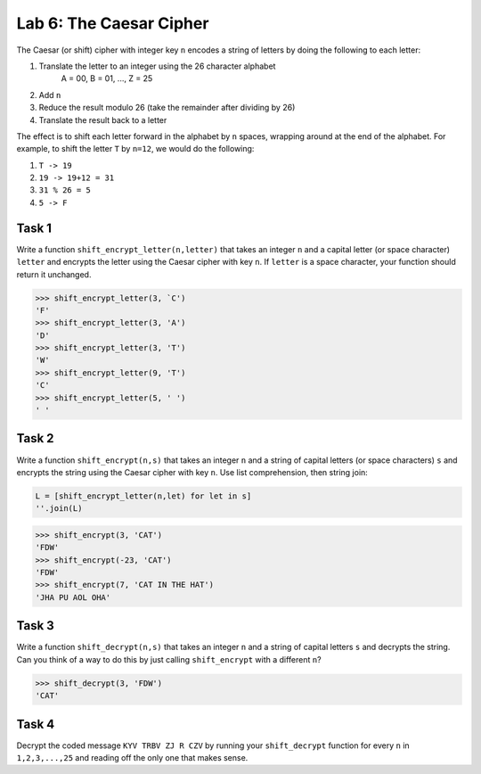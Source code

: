 Lab 6: The Caesar Cipher
========================




The Caesar (or shift) cipher with integer key ``n`` encodes a string of letters by doing the following to each letter:

1. Translate the letter to an integer using the 26 character alphabet
	A = 00, B = 01, ..., Z = 25

2. Add ``n``

3. Reduce the result modulo 26 (take the remainder after dividing by 26)

4. Translate the result back to a letter

The effect is to shift each letter forward in the alphabet by ``n`` spaces, wrapping around at the end of the alphabet.
For example, to shift the letter ``T`` by ``n=12``, we would do the following:

1. ``T -> 19``

2. ``19 -> 19+12 = 31``

3. ``31 % 26 = 5``

4. ``5 -> F``

 

Task 1
------

Write a function ``shift_encrypt_letter(n,letter)`` that takes an integer ``n`` and a capital letter (or space character) ``letter`` and encrypts the letter using the Caesar cipher with key ``n``. 
If ``letter`` is a space character, your function should return it unchanged.


	
>>> shift_encrypt_letter(3, `C')
'F'
>>> shift_encrypt_letter(3, 'A')
'D'
>>> shift_encrypt_letter(3, 'T')
'W'
>>> shift_encrypt_letter(9, 'T')
'C'
>>> shift_encrypt_letter(5, ' ')
' '

Task 2
------

Write a function ``shift_encrypt(n,s)`` that takes an integer ``n`` and a string of capital letters (or space characters) ``s`` and encrypts the string using the Caesar cipher with key ``n``.  
Use list comprehension, then string join:

.. code-block:: python	

	L = [shift_encrypt_letter(n,let) for let in s]
	''.join(L)

>>> shift_encrypt(3, 'CAT')
'FDW'
>>> shift_encrypt(-23, 'CAT')
'FDW'
>>> shift_encrypt(7, 'CAT IN THE HAT')
'JHA PU AOL OHA'
	

Task 3
------

Write a function ``shift_decrypt(n,s)`` that takes an integer ``n`` and a string of capital letters ``s`` and decrypts the string. Can you think of a way to do this by just calling ``shift_encrypt`` with a different ``n``?


>>> shift_decrypt(3, 'FDW')
'CAT'

Task 4
------

Decrypt the coded message ``KYV TRBV ZJ R CZV`` by running your ``shift_decrypt`` function for every ``n`` in 
``1,2,3,...,25`` and reading off the only one that makes sense.




